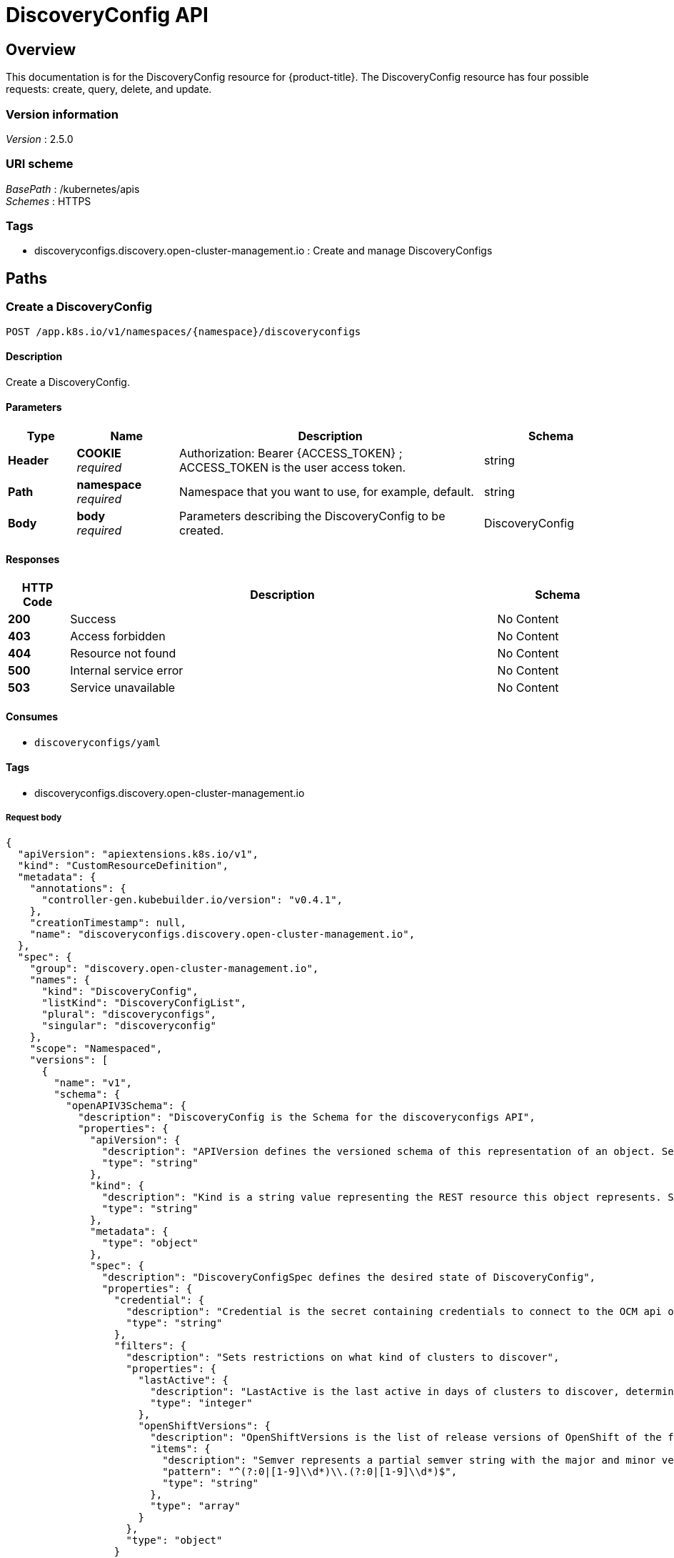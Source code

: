 [#discovery-config-api]
= DiscoveryConfig API

[[_rhacm-docs_apis_discoveryconfig_jsonoverview]]
== Overview
This documentation is for the DiscoveryConfig resource for {product-title}. The DiscoveryConfig resource has four possible requests: create, query, delete, and update.


=== Version information
[%hardbreaks]
__Version__ : 2.5.0


=== URI scheme
[%hardbreaks]
__BasePath__ : /kubernetes/apis
__Schemes__ : HTTPS


=== Tags

* discoveryconfigs.discovery.open-cluster-management.io : Create and manage DiscoveryConfigs


[[_rhacm-docs_apis_discoveryconfig_jsonpaths]]
== Paths

[[_rhacm-docs_apis_discoveryconfig_jsoncreatediscoveryconfig]]
=== Create a DiscoveryConfig
....
POST /app.k8s.io/v1/namespaces/{namespace}/discoveryconfigs
....


==== Description
Create a DiscoveryConfig.


==== Parameters

[options="header", cols=".^2a,.^3a,.^9a,.^4a"]
|===
|Type|Name|Description|Schema
|**Header**|**COOKIE** +
__required__|Authorization: Bearer {ACCESS_TOKEN} ; ACCESS_TOKEN is the user access token.|string
|**Path**|**namespace** +
__required__|Namespace that you want to use, for example, default.|string
|**Body**|**body** +
__required__|Parameters describing the DiscoveryConfig to be created.|DiscoveryConfig
|===

==== Responses

[options="header", cols=".^2a,.^14a,.^4a"]
|===
|HTTP Code|Description|Schema
|**200**|Success|No Content
|**403**|Access forbidden|No Content
|**404**|Resource not found|No Content
|**500**|Internal service error|No Content
|**503**|Service unavailable|No Content
|===


==== Consumes

* `discoveryconfigs/yaml`


==== Tags

* discoveryconfigs.discovery.open-cluster-management.io

===== Request body

[source,json]
----
{
  "apiVersion": "apiextensions.k8s.io/v1",
  "kind": "CustomResourceDefinition",
  "metadata": {
    "annotations": {
      "controller-gen.kubebuilder.io/version": "v0.4.1",
    },
    "creationTimestamp": null,
    "name": "discoveryconfigs.discovery.open-cluster-management.io",
  },
  "spec": {
    "group": "discovery.open-cluster-management.io",
    "names": {
      "kind": "DiscoveryConfig",
      "listKind": "DiscoveryConfigList",
      "plural": "discoveryconfigs",
      "singular": "discoveryconfig"
    },
    "scope": "Namespaced",
    "versions": [
      {
        "name": "v1",
        "schema": {
          "openAPIV3Schema": {
            "description": "DiscoveryConfig is the Schema for the discoveryconfigs API",
            "properties": {
              "apiVersion": {
                "description": "APIVersion defines the versioned schema of this representation of an object. Servers should convert recognized schemas to the latest internal value, and may reject unrecognized values. More info: https://git.k8s.io/community/contributors/devel/sig-architecture/api-conventions.md#resources",
                "type": "string"
              },
              "kind": {
                "description": "Kind is a string value representing the REST resource this object represents. Servers may infer this from the endpoint the client submits requests to. Cannot be updated. In CamelCase. More info: https://git.k8s.io/community/contributors/devel/sig-architecture/api-conventions.md#types-kinds",
                "type": "string"
              },
              "metadata": {
                "type": "object"
              },
              "spec": {
                "description": "DiscoveryConfigSpec defines the desired state of DiscoveryConfig",
                "properties": {
                  "credential": {
                    "description": "Credential is the secret containing credentials to connect to the OCM api on behalf of a user",
                    "type": "string"
                  },
                  "filters": {
                    "description": "Sets restrictions on what kind of clusters to discover",
                    "properties": {
                      "lastActive": {
                        "description": "LastActive is the last active in days of clusters to discover, determined by activity timestamp",
                        "type": "integer"
                      },
                      "openShiftVersions": {
                        "description": "OpenShiftVersions is the list of release versions of OpenShift of the form \"<Major>.<Minor>\"",
                        "items": {
                          "description": "Semver represents a partial semver string with the major and minor version in the form \"<Major>.<Minor>\". For example: \"4.5\"",
                          "pattern": "^(?:0|[1-9]\\d*)\\.(?:0|[1-9]\\d*)$",
                          "type": "string"
                        },
                        "type": "array"
                      }
                    },
                    "type": "object"
                  }
                },
                "required": [
                  "credential"
                ],
                "type": "object"
              },
              "status": {
                "description": "DiscoveryConfigStatus defines the observed state of DiscoveryConfig",
                "type": "object"
              }
            },
            "type": "object"
          }
        },
        "served": true,
        "storage": true,
        "subresources": {
          "status": {}
        }
      }
    ]
  },
  "status": {
    "acceptedNames": {
      "kind": "",
      "plural": ""
    },
    "conditions": [],
    "storedVersions": []
  }
}
----

[[_rhacm-docs_apis_discoveryconfig_jsonqueryoperator]]
=== Query all DiscoveryConfigs
....
GET /operator.open-cluster-management.io/v1/namespaces/{namespace}/operator
....


==== Description
Query your discovery config operator for more details.


==== Parameters

[options="header", cols=".^2a,.^3a,.^9a,.^4a"]
|===
|Type|Name|Description|Schema
|**Header**|**COOKIE** +
__required__|Authorization: Bearer {ACCESS_TOKEN} ; ACCESS_TOKEN is the user access token.|string
|**Path**|**namespace** +
__required__|Namespace that you want to use, for example, default.|string
|===


==== Responses

[options="header", cols=".^2a,.^14a,.^4a"]
|===
|HTTP Code|Description|Schema
|**200**|Success|No Content
|**403**|Access forbidden|No Content
|**404**|Resource not found|No Content
|**500**|Internal service error|No Content
|**503**|Service unavailable|No Content
|===


==== Consumes

* `operator/yaml`


==== Tags

* discoveryconfigs.discovery.open-cluster-management.io

[[_rhacm-docs_apis_discoveryconfig_jsondeleteoperator]]
=== Delete a DiscoveryConfig operator
....
DELETE /operator.open-cluster-management.io/v1/namespaces/{namespace}/operator/{discoveryconfigs_name}
....


==== Parameters

[options="header", cols=".^2a,.^3a,.^9a,.^4a"]
|===
|Type|Name|Description|Schema
|**Header**|**COOKIE** +
__required__|Authorization: Bearer {ACCESS_TOKEN} ; ACCESS_TOKEN is the user access token.|string
|**Path**|**application_name** +
__required__|Name of the Discovery Config operator that you want to delete.|string
|**Path**|**namespace** +
__required__|Namespace that you want to use, for example, default.|string
|===


==== Responses

[options="header", cols=".^2a,.^14a,.^4a"]
|===
|HTTP Code|Description|Schema
|**200**|Success|No Content
|**403**|Access forbidden|No Content
|**404**|Resource not found|No Content
|**500**|Internal service error|No Content
|**503**|Service unavailable|No Content
|===


==== Tags

* discoveryconfigs.operator.open-cluster-management.io


[[_rhacm-docs_apis_discoveryconfig_jsondefinitions]]
== Definitions

[[_rhacm-docs_apis_discoveryconfig_json_parameters]]
=== DiscoveryConfig

[options="header", cols=".^2a,.^3a,.^4a"]
|===
|Name|Description|Schema
|**apiVersion** +
__required__| The versioned schema of the discoveryconfigs. |string
|**kind** +
__required__|String value that represents the REST resource. |string
|**metadata** +
__required__|Describes rules that define the resource.|object
|**spec** +
__required__|Defines the desired state of DiscoveryConfig. | See _List of specs_
|===

[[_rhacm-docs_apis_discoveryconfig_specs]]
=== List of specs

[options="header", cols=".^2a,.^3a,.^4a"]
|===
|Name|Description|Schema
|**credential** +
__required__|Credential is the secret containing credentials to connect to the OCM API on behalf of a user.|string
|**filters** +
__optional__|Sets restrictions on what kind of clusters to discover.|
See _List of filters_
|===

[[_rhacm-docs_apis_discoveryconfig_filters]]
=== List of filters

[options="header", cols=".^2a,.^3a,.^4a"]
|===
|Name|Description|Schema
|**lastActive** +
__required__|LastActive is the last active in days of clusters to discover, determined by activity timestamp. |integer
|**openShiftVersions** +
__optional__|OpenShiftVersions is the list of release versions of OpenShift of the form "<Major>.<Minor>" |object
|===